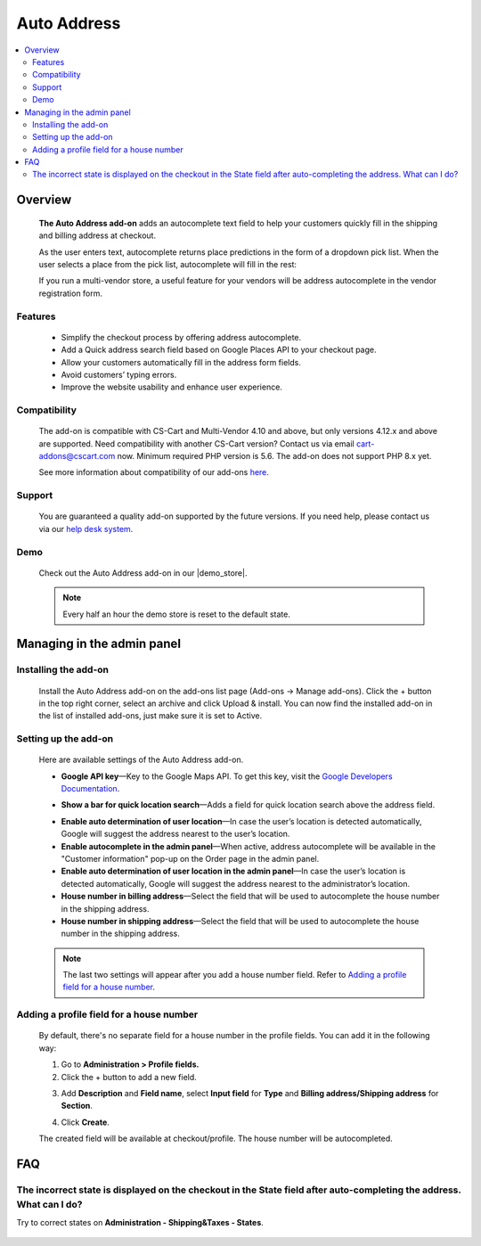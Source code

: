 ******************************
Auto Address
******************************

.. raw:: html

    <div class="buy-now">
        <a href="https://marketplace.simtechdev.com/landing/100000102" class="btn buy-now__btn">Buy now</a>
    </div>



.. contents::
    :local: 
    :depth: 2

--------
Overview
--------

    **The Auto Address add-on** adds an autocomplete text field to help your customers quickly fill in the shipping and billing address at checkout. 

    As the user enters text, autocomplete returns place predictions in the form of a dropdown pick list. When the user selects a place from the pick list, autocomplete will fill in the rest:

    .. fancybox:: img/Address_autocomplete.gif
        :alt: CS-Cart Auto Address add-on

    If you run a multi-vendor store, a useful feature for your vendors will be address autocomplete in the vendor registration form.

    .. fancybox:: img/Address_autocomplete_Selection_005.png
        :alt: vendor registration form

========
Features
========

    - Simplify the checkout process by offering address autocomplete.

    - Add a Quick address search field based on Google Places API to your checkout page.

    - Allow your customers automatically fill in the address form fields.

    - Avoid customers’ typing errors.

    - Improve the website usability and enhance user experience.

=============
Compatibility
=============

    The add-on is compatible with CS-Cart and Multi-Vendor 4.10 and above, but only versions 4.12.x and above are supported. Need compatibility with another CS-Cart version? Contact us via email cart-addons@cscart.com now.
    Minimum required PHP version is 5.6. The add-on does not support PHP 8.x yet.

    See more information about compatibility of our add-ons `here <https://docs.cs-cart.com/marketplace-addons/compatibility/index.html>`_.

=======
Support
=======

    You are guaranteed a quality add-on supported by the future versions. If you need help, please contact us via our `help desk system <https://helpdesk.cs-cart.com>`_.

====
Demo
====

    Check out the Auto Address add-on in our |demo_store|.

    .. |demo_store| raw:: html

       <!--noindex--><a href="http://google-autocomplete-address.demo.simtechdev.com" target="_blank" rel="nofollow">demo store</a><!--/noindex-->

    .. note::
    
        Every half an hour the demo store is reset to the default state.

---------------------------
Managing in the admin panel
---------------------------

=====================
Installing the add-on
=====================

    Install the Auto Address add-on on the add-ons list page (Add-ons → Manage add-ons). Click the + button in the top right corner, select an archive and click Upload & install. You can now find the installed add-on in the list of installed add-ons, just make sure it is set to Active.

    .. fancybox:: img/Address_autocomplete_Selection_001.png
        :alt: CS-Cart Auto Address add-on

=====================
Setting up the add-on
=====================

    Here are available settings of the Auto Address add-on.

    .. fancybox:: img/Address_autocomplete_Selection_002.png 
        :alt: Auto Address add-on

    * **Google API key**—Key to the Google Maps API. To get this key, visit the `Google Developers Documentation <https://developers.google.com/maps/documentation/javascript/get-api-key>`_.

    .. fancybox:: img/Address_autocomplete_Selection_004.png
        :alt: Google API key

    * **Show a bar for quick location search**—Adds a field for quick location search above the address field.

    .. fancybox:: img/Address_autocomplete_Selection_003.png
        :alt: quick location search

    * **Enable auto determination of user location**—In case the user’s location is detected automatically, Google will suggest the address nearest to the user’s location.

    * **Enable autocomplete in the admin panel**—When active, address autocomplete will be available in the "Customer information" pop-up on the Order page in the admin panel.

    * **Enable auto determination of user location in the admin panel**—In case the user’s location is detected automatically, Google will suggest the address nearest to the administrator’s location.

    * **House number in billing address**—Select the field that will be used to autocomplete the house number in the shipping address.

    * **House number in shipping address**—Select the field that will be used to autocomplete the house number in the shipping address.

    .. note:: 

       The last two settings will appear after you add a house number field. Refer to `Adding a profile field for a house number`_.

=========================================
Adding a profile field for a house number
=========================================

    By default, there's no separate field for a house number in the profile fields. You can add it in the following way:

    1. Go to **Administration > Profile fields.**

    2. Click the + button to add a new field.

    .. fancybox:: img/Address_autocomplete_Selection_006.png
        :alt: adding a profile field

    3. Add **Description** and **Field name**, select **Input field** for **Type** and **Billing address/Shipping address** for **Section**.

    .. fancybox:: img/Address_autocomplete_Selection_007.png
        :alt: adding a profile field

    4. Click **Create**.

    The created field will be available at checkout/profile. The house number will be autocompleted.

    .. fancybox:: img/Address_autocomplete_Selection_008.png
        :alt: house number in shipping address

---
FAQ
---

======================================================================================================================
The incorrect state is displayed on the checkout in the State field after auto-completing the address. What can I do?
======================================================================================================================

Try to correct states on **Administration - Shipping&Taxes - States**.

    .. fancybox:: img/Address_autocomplete_Selection_009.png
        :alt: correcting states
        :width: 550 px